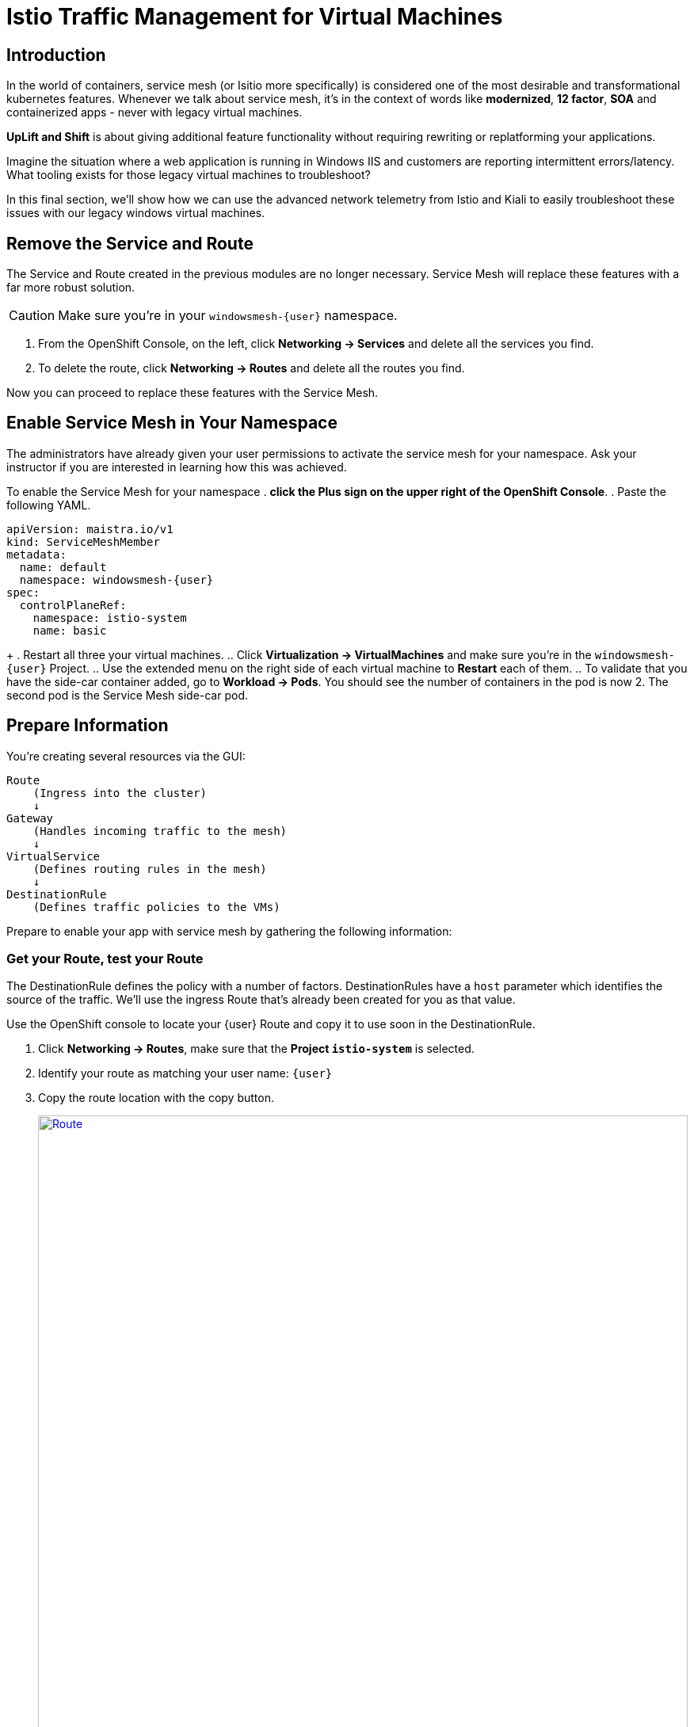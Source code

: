 = Istio Traffic Management for Virtual Machines

== Introduction

In the world of containers, service mesh (or Isitio more specifically) is considered one of the most desirable and transformational kubernetes features.
Whenever we talk about service mesh, it's in the context of words like *modernized*, *12 factor*, *SOA* and containerized apps - never with legacy virtual machines.

*UpLift and Shift* is about giving additional feature functionality without requiring rewriting or replatforming your applications.

Imagine the situation where a web application is running in Windows IIS and customers are reporting intermittent errors/latency.
What tooling exists for those legacy virtual machines to troubleshoot?

In this final section, we'll show how we can use the advanced network telemetry from Istio and Kiali to easily troubleshoot these issues with our legacy windows virtual machines.

== Remove the Service and Route

The Service and Route created in the previous modules are no longer necessary.
Service Mesh will replace these features with a far more robust solution.

CAUTION: Make sure you're in your `windowsmesh-{user}` namespace.

. From the OpenShift Console, on the left, click *Networking -> Services* and delete all the services you find.
. To delete the route, click *Networking -> Routes* and delete all the routes you find.

Now you can proceed to replace these features with the Service Mesh.

== Enable Service Mesh in Your Namespace

The administrators have already given your user permissions to activate the service mesh for your namespace.
Ask your instructor if you are interested in learning how this was achieved.

To enable the Service Mesh for your namespace
. *click the Plus sign on the upper right of the OpenShift Console*.
. Paste the following YAML.
[source,yaml,subs="+attributes",role=execute]
----
apiVersion: maistra.io/v1
kind: ServiceMeshMember
metadata:
  name: default
  namespace: windowsmesh-{user}
spec:
  controlPlaneRef:
    namespace: istio-system
    name: basic
----
+
. Restart all three your virtual machines.
.. Click *Virtualization -> VirtualMachines* and make sure you're in the `windowsmesh-{user}` Project.
.. Use the extended menu on the right side of each virtual machine to *Restart* each of them.
.. To validate that you have the side-car container added, go to *Workload -> Pods*.
You should see the number of containers in the pod is now 2.
The second pod is the Service Mesh side-car pod.

[[prepinfo]]
== Prepare Information

You're creating several resources via the GUI:

====
    Route
        (Ingress into the cluster)
        ↓
    Gateway
        (Handles incoming traffic to the mesh)
        ↓
    VirtualService
        (Defines routing rules in the mesh)
        ↓
    DestinationRule
        (Defines traffic policies to the VMs)
====

Prepare to enable your app with service mesh by gathering the following information:

[[getroute]]
=== Get your Route, test your Route

The DestinationRule defines the policy with a number of factors.
DestinationRules have a `host` parameter which identifies the source of the traffic.
We'll use the ingress Route that's already been created for you as that value.

Use the OpenShift console to locate your {user} Route and copy it to use soon in the DestinationRule.

. Click *Networking -> Routes*, make sure that the *Project `istio-system`* is selected.
. Identify your route as matching your user name: `{user}`
. Copy the route location with the copy button.
+
image::module-6-get-route.png[Route,link=self, window=blank, width=100%]
. *Click the arrow to browse to the application*.
It should be down, responding with "Application is not available."
This is because there are no services configured for the route to send traffic to.
Instead of setting up a kubernetes service, lets's set up  service mesh!

[[accesskiali]]
== Access Service Mesh UI and Locate resources

=== Access the Service Mesh UI: Kiali


. Log in to the {openshift_console_url}[OpenShift Console] via Cogito as `{user}` with password `{password}`.
. Change to the Administrator perspective, in the dropdown on the left.
. To find the Kiali web ui, click *Home -> Projects -> `istio-system`*.
Click the link on the right side *Launcher* *Kiali* image:fa-external-link-alt.png[]
+
image::module-6-kiali-link.png[Kiali route link,link=self, window=blank, width=100%]
+
. Log in to the {kiali_url}[Kiali web interface^] with your username `{user}` and password `{password}`.
. Within Kiali, click *Services* on the left.
. From the *namespace* drop-down on the top bar, select your namespace: `windowsmesh-{user}`.
. Notice that we have a service called `winmesh`.
+
.Find the `winmesh` istio service
image::module-6-kiali-namespace-services.png[Kiali namespace,link=self, window=blank, width=100%]
+
. *Click the `winmesh` service* - notice that there are two *workloads*, which are our virtual machines, `winweb01` and `winweb02`.
Though named similarly, these are different virtual machines from the earlier modules virtual machines.
They have OpenShift Service Mesh enabled, and are in a different project/namespace.

== Create Request Routing for your winmesh Service

CAUTION: This is the complicated part, pay attention.

You will use the web interface to create the service mesh resources to serve up your application.
You'll learn how the resources fit together.

// start do content.mode == workshop/demo here

. In the top right corner, click *Actions* and *Request Routing*
+
.The `winmesh` istio service and components
image::module-6-kiali-service-winmesh.png[winmesh Service,link=self, window=blank, width=100%]
+
. Click *Route To* and notice the two virtual machines are listed.
. Notice that there's already a *Route Rule* to do 50/50 load balancing.
. *Click Add Route Rule* to add that rule to what will become your VirtualService
. Click *Show Advanced Options* at the bottom.
. *Replace Virtual Service Hosts* by pasting your Route from above.
This will populate a new VirtualService resource with the route to your Virtual Machines.
+
.Request routing
image::module-6-kiali-request-route-virtual-hosts.png[Request Route VirtualHost,link=self, window=blank, width=100%]
+
. Click *Gateways* and click *Add Gateway*.
. Click *Create Gateway*.
. Paste your Route into *Gateway Hosts* to identify the source of the traffic which the Gateway will direct into the mesh.
. *Remove the `https://` from the Gateway Hosts name*
+
.Service mesh gateways
// image::module-6-kiali-select-request-route-gateways.png[Request Route Gateway,link=self, window=blank, width=100%]
image::module-6-kiali-create-request-route-gateways.png[Request Route Gateway,link=self, window=blank, width=100%]
+
// end content.mode == workshop/demo here
In the Preview popup window you'll see the DestinationRule, Gateway, and VirtualService.
The DestinationRule indicates which resources will be part of the VirtualService.
The VirtualService indicates what percentage of traffic is routed to each of the destinations.
+
.Destination rule and virtual service
//image::module-6-kiali-request-route-dr-vs.png[DestinationRule and VirtualService,link=self, window=blank, width=100%]
image::module-6-kiali-request-route-dr-vs-gw.png[DestinationRule Gateway and VirtualService,link=self, window=blank, width=100%]
+
. Review the settings that you just configured and click *Create*.
. Clear away the confirmation dialog box.
+
image::module-6-create-nag.png[Create nag box,link=self, window=blank, width=100%]

Your mesh should now be configured.

image::module-6-overview-deployed.png[Overview deployed,link=self, window=blank, width=100%]

NOTE: You'll likey have to wait a minute or two for the graph visualization to appear in the *Overview* page.

[[visualizingtraffic]]
== Visualizating Traffic

We've deployed a load-generation tool along side these virtual machines to aide in load visualization.
It provides traffic through your mesh to your application to mimic a live application receiving traffic.
When we finally see this application exposed through the service mesh and Route, we'll see a high visitor count because of the load-generator.

. Click *Graph* on the left side.
. Click the *Display* drop-down box.
.. Tick *Response Time* to see request latency.
.. Tick *Throughput* checkbox to see data transfer rate.
.. Tick *Traffic Distribution* checkbox to view load balancing percentage.
.. Tick *Traffic Rate* checkbox to see how many requests per second are being sent.
.. Tick *Traffic Animation* checkbox to see little dots representing individual requests.
+
.Kiali detailed traffic graph
image::module-6-kiali-graph-setup.png[Kiali Graph Set Up,link=self, window=blank, width=100%]
+
. Notice the panel on the right side that shows request response code (200, 300, 400, 500s)

Zoom in and out of the graph to see traffic details.

== Verify your application is accessible

Now that the service mesh is set up, we can access the application via the Internet through the Route.

. Paste your application Route into your browser.
. The application should be working, and we have a high number of application
+
.The application served by service mesh with load-generated high visitor count
image::module-6-many-visitors.png[Kiali Graph Set Up,link=self, window=blank, width=100%]

== More Resources

This detailed guide is used by our Services teams to help customers understand a typical service mesh use case and configuration details.

https://www.redhat.com/en/resources/getting-started-with-openshift-service-mesh-ebook[Getting start with Red Hat OpenShift Service Mesh]

[[congratulations]]
== Congratulations

The Cloud Native features already present in OpenShift provide a far most robust and complete platform than competing platforms.

We hope this workshop has helped you understand the UpLift and Shift vision, and how you can get far more than simple replatforming when your new platform is OpenShift.
